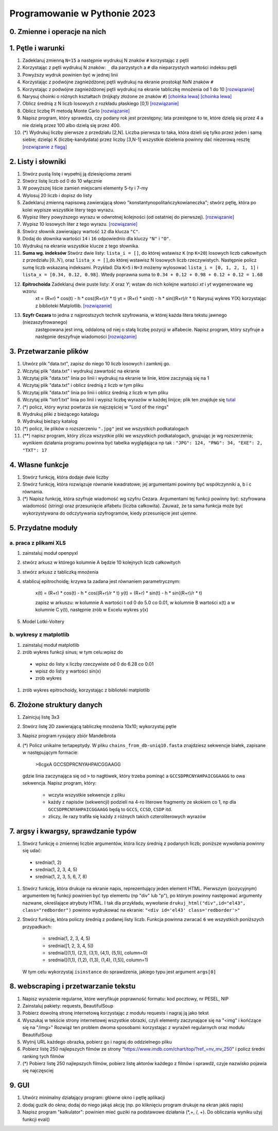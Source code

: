 Programowanie w Pythonie 2023
=============================

0. Zmienne i operacje na nich
--------------------------------------

1. Pętle i warunki
--------------------------------------

#. Zadeklaruj zmienną ``N=15`` a następnie wydrukuj N znaków ``#`` korzystając z pętli
#. Korzystając z pętli wydrukuj N znaków: ``_`` dla parzystych
   a ``#`` dla nieparzystych wartości indeksu pętli
#. Powyższy wydruk powinien być w jednej linii
#. Korzystając z podwójne zagnieżdżonej pętli wydrukuj na ekranie prostokąt NxN znaków ``#``
#. Korzystając z podwójne zagnieżdżonej pętli wydrukuj na ekranie tabliczkę mnożenia od 1 do 10  `[rozwiązanie] <./rozwiązania/zadania-1/tabliczka.py>`_
#. Narysuj choinki o różnych kształtach (trójkąty złożone ze znaków ``#``) `[choinka lewa] <./rozwiązania/zadania-1/choinka_prawa.py>`_ `[choinka lewa] <./rozwiązania/zadania-1/choinka_lewa.py>`_
#. Oblicz średnią z N liczb losowych z rozkładu płaskiego [0,1) `[rozwiązanie] <./rozwiązania/zadania-1/srednia.py>`_
#. Oblicz liczbę PI metodą Monte Carlo `[rozwiązanie] <./rozwiązania/zadania-1/liczba_pi.py>`_
#. Napisz program, który sprawdza, czy podany rok jest przestępny; lata przestępne to te, które dzielą się przez 4 a nie dzielą przez 100 albo dzielą się przez 400.
#. (*) Wydrukuj liczby pierwsze z przedziału [2,N]. Liczba pierwsza to taka, która dzieli się tylko przez jeden i samą siebie; dzieląc K (liczbę-kandydata) przez liczby [3,N-1] wszystkie dzielenia powinny dać niezerową resztę `[rozwiązanie z flagą] <./rozwiązania/zadania-1/liczby_pierwsze1.py>`_


2. Listy i słowniki
--------------------------------------

#. Stwórz pustą listę i wypełnij ją dziesięcioma zerami
#. Stwórz listę liczb od 0 do 10 włącznie
#. W powyższej liście zamień miejscami elementy 5-ty i 7-my
#. Wylosuj 20 liczb i dopisz do listy
#. Zadeklaruj zmienną napisową zawierającą słowo "konstantynopolitańczykowianeczka"; stwórz pętlę, która po kolei
   wypisze wszystkie litery tego wyrazu.
#. Wypisz litery powyższego wyrazu w odwrotnej kolejności (od ostatniej do pierwszej). `[rozwiązanie] <./rozwiązania/zadania-2/litery_od_tylu.py>`_
#. Wypisz 10 losowych liter z tego wyrazu.  `[rozwiązanie] <./rozwiązania/zadania-2/losowe_litery_z_wyrazu.py>`_
#. Stwórz słownik zawierający wartość ``12`` dla klucza ``"C"``.
#. Dodaj do słownika wartości ``14`` i ``16`` odpowiednio dla kluczy ``"N"`` i ``"O"``.
#. Wydrukuj na ekranie wszystkie klucze z tego słownika.
#. **Suma wg. indeksów** Stwórz dwie listy: ``lista_i = []``, do której wstawisz ``K`` (np ``K=20``) losowych liczb całkowitych z przedziału :math:`[0,N)`,
   oraz ``lista_x = []``,do której wstawisz N losowych liczb rzeczywistych. Następnie policz sumę liczb wskazaną indeksami.
   Przykład: Dla ``K=5`` i ``N=3`` możemy wylosować ``lista_i = [0, 1, 2, 1, 1]`` i ``lista_x = [0.34, 0.12, 0.98]``. Wtedy
   poprawna suma to ``0.34 + 0.12 + 0.98 + 0.12 + 0.12 = 1.68``
#. **Epitrochoida** Zadeklaruj dwie puste listy: `X` oraz `Y`; wstaw do nich kolejne wartości `xt` i `yt` wygenerowane wg wzoru:
    xt = (R+r) * cos(t) - h * cos((R+r)/r * t)
    yt = (R+r) * sin(t) - h * sin((R+r)/r * t)
    Narysuj wykres Y(X) korzystając z biblioteki Matplotlib. `[rozwiązanie] <./rozwiązania/zadania-2/epitrochoida.py>`_
#. **Szyfr Cezara** to jedna z najprostszych technik szyfrowania, w której każda litera tekstu jawnego (niezaszyfrowanego)
    zastępowana jest inną, oddaloną od niej o stałą liczbę pozycji w alfabecie. Napisz program, który szyfruje a następnie
    deszyfruje wiadomości  `[rozwiązanie] <./rozwiązania/zadania-2/szyfr_cezara.py>`_


3. Przetwarzanie plików
--------------------------------------

#. Utwórz plik "data.txt", zapisz do niego 10 liczb losowych i zamknij go.
#. Wczytaj plik "data.txt" i wydrukuj zawartość na ekranie
#. Wczytaj plik "data.txt" linia po linii i wydrukuj na ekranie te linie,
   które zaczynają się na 1
#. Wczytaj plik "data.txt" i oblicz średnią z liczb w tym pliku
#. Wczytaj plik "data.txt" linia po linii i oblicz średnią z liczb w tym pliku
#. Wczytaj plik "lotr1.txt" linia po linii i wypisz liczbę wyrazów w każdej linijce; plik ten znajduje się `tutal <http://bioshell.pl/~dgront/lotr1.txt>`_
#. (*) policz, który wyraz powtarza sie najczęściej w "Lord of the rings"
#. Wydrukuj pliki z bieżącego katalogu
#. Wydrukuj bieżący katalog
#. (*) policz, ile plików o rozszerzeniu ``".jpg"`` jest we wszystkich podkatalogach
#. (**) napisz program, który zlicza wszystkie pliki we wszystkich podkatalogach, grupując je wg rozszerzenia; wynikiem
   działania programu powinna być tabelka wyglądająca np tak : ``"JPG": 124, "PNG": 34, "EXE": 2, "TXT": 17``

4. Własne funkcje
--------------------------------------

#. Stwórz funkcję, która dodaje dwie liczby
#. Stwórz funkcję, która rozwiązuje równanie kwadratowe;
   jej argumentami powinny być współczynniki a, b i c równania.
#. (*) Napisz funkcję, która szyfruje wiadomość wg szyfru Cezara. Argumentami tej funkcji powinny być:
   szyfrowana wiadomość (string) oraz przesunięcie alfabetu (liczba całkowita). Zauważ, że ta sama funkcja
   może być wykorzystywana do odczytywania szyfrogramów, kiedy przesunięcie jest ujemne.

5. Przydatne moduły
--------------------------------------

a. praca z plikami XLS
++++++++++++++++++++++++

#. zainstaluj moduł openpyxl
#. stwórz arkusz w którego kolumnie A będzie 10 kolejnych liczb całkowitych
#. stwórz arkusz z tabliczką mnożenia
#. stablicuj epitrochoidę; krzywa ta zadana jest równaniem parametrycznym:

    x(t) = (R+r) * cos(t) - h * cos((R+r)/r * t)
    y(t) = (R+r) * sin(t) - h * sin((R+r)/r * t)

    zapisz w arkuszu: w kolumnie A wartości t od 0 do 5.0 co 0.01, w kolumnie B wartości
    x(t) a w kolumnie C y(t), następnie zrób w Excelu wykres y(x)
#. Model Lotki-Voltery

b. wykresy z matplotlib
++++++++++++++++++++++++
#. zainstaluj moduł matplotlib
#. zrób wykres funkcji sinus; w tym celu:wpisz do
  - wpisz do listy ``x`` liczby rzeczywiste od 0 do 6.28 co 0.01
  - wpisz do listy ``y`` wartości sin(x)
  - zrób wykres
#. zrób wykres epitrochoidy, korzystając z biblioteki matplotlib

6. Złożone struktury danych
--------------------------------------
#. Zainicjuj listę 3x3
#. Stwórz listę 2D zawierającą tabliczkę mnożenia 10x10; wykorzystaj pętle
#. Napisz program rysujący zbiór Mandelbrota
#. (*) Policz unikalne tertapeptydy. W pliku ``chains_from_db-uniq10.fasta`` znajdziesz sekwencje
   białek, zapisane w następującym formacie:

        >6cgxA
        GCCSDPRCNYAHPAICGGAAGG
   gdzie linia zaczynająca się od ``>`` to nagłówek, który trzeba pominąć a ``GCCSDPRCNYAHPAICGGAAGG`` to owa sekwencja.
   Napisz program, który:

     - wczyta wszystkie sekwencje z pliku
     - każdy z napisów (sekwencji) podzieli na 4-ro literowe fragmenty ze skokiem co 1, np dla ``GCCSDPRCNYAHPAICGGAAGG``
       będą to ``GCCS``, ``CCSD``, ``CSDP`` itd.
     - zliczy, ile razy trafiła się każdy z różnych takich czteroliterowych wyrazów

7. argsy i kwargsy, sprawdzanie typów
--------------------------------------
#. Stwórz funkcję o zmiennej liczbie argumentów, która liczy średnią z podanych liczb; poniższe wywołania powinny się udać:
  - srednia(1, 2)
  - srednia(1, 2, 3, 4, 5)
  - srednia(1, 2, 3, 5, 6, 7, 8)
#. Stwórz funkcję, która drukuje na ekranie napis, reprezentujący jeden element HTML. Pierwszym (pozycyjnym) argumentem
   tej funkcji powinien być typ elementu (np "div" lub "p"), po którym powinny następować argumenty nazwane, określające
   atrybuty HTML. I tak dla przykładu, wywołanie ``drukuj_html("div",id="el43", class="redborder")`` powinno wydrukować
   na ekranie: ``"<div id='el43' class='redborder'>"``
#. Stwórz funkcję, która policzy średnią z podanej listy liczb. Funkcja powinna zwracać ``6`` we wszystkich
   poniższych przypadkach:
      - srednia(1, 2, 3, 4, 5)
      - srednia([1, 2, 3, 4, 5])
      - srednia([(1,1), (2,1), (3,1), (4,1), (5,1)], column=0)
      - srednia([(1,1), (1,2), (1,3), (1,4), (1,5)], column=1)
   W tym celu wykorzystaj ``isinstance`` do sprawdzenia, jakiego typu jest argument ``args[0]``

8. webscraping i przetwarzanie tekstu
--------------------------------------
#. Napisz wyrażenie regularne, które weryfikuje poprawność formatu: kod pocztowy, nr PESEL, NIP
#. Zainstaluj pakiety: requests, BeautifulSoup
#. Pobierz dowolną stronę internetową korzystając z modułu requests i nagraj ją jako tekst
#. Wyszukaj w tekście strony internetowej wszystkie obrazki, czyli elementy zaczynające się na "<img" i końćzące się na "/img>"
   Rozwiąż ten problem dwoma sposobami: korzystając z wyrażeń regularnych oraz modułu BeautifulSoup
#. Wytnij URL każdego obrazka, pobierz go i nagraj do oddzielnego pliku
#. Pobierz listę 250 najlepszych filmów ze strony "https://www.imdb.com/chart/top/?ref_=nv_mv_250" i policz średni ranking tych filmów
#. (*) Pobierz listę 250 najlepszych filmów, pobierz listę aktorów każdego z filmów i sprawdź, czyje nazwisko pojawia się najczęsciej


9. GUI
---------
#. Utwórz minimalny działający program: główne okno i pętlę aplikacji
#. dodaj guzik do okna; dodaj do niego jakąś akcję (np. po kliknięciu program drukuje na ekran jakiś napis)
#. Napisz program "kalkulator": powinien mieć  guziki na podstawowe działania (*,+, /, +). Do obliczania wyniku użyj funkcji eval()
